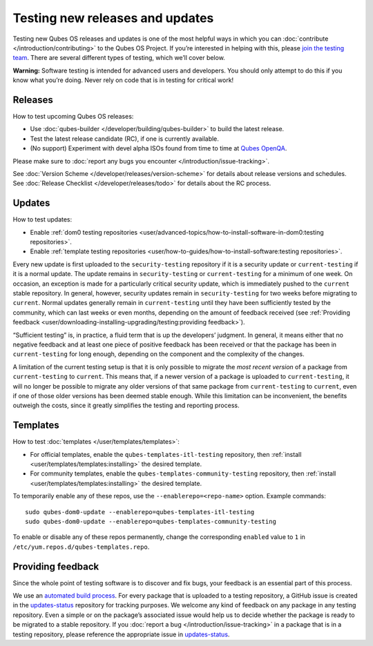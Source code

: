 ================================
Testing new releases and updates
================================

Testing new Qubes OS releases and updates is one of the most helpful
ways in which you can :doc:`contribute </introduction/contributing>` to the Qubes
OS Project. If you’re interested in helping with this, please `join the testing team <https://forum.qubes-os.org/t/joining-the-testing-team/5190>`__.
There are several different types of testing, which we’ll cover below.

**Warning:** Software testing is intended for advanced users and
developers. You should only attempt to do this if you know what you’re
doing. Never rely on code that is in testing for critical work!

Releases
========

How to test upcoming Qubes OS releases:

-  Use :doc:`qubes-builder </developer/building/qubes-builder>` to build the latest
   release.
-  Test the latest release candidate (RC), if one is currently
   available.
-  (No support) Experiment with devel alpha ISOs found from time to time
   at `Qubes OpenQA <https://openqa.qubes-os.org/>`__.

Please make sure to :doc:`report any bugs you encounter </introduction/issue-tracking>`.

See :doc:`Version Scheme </developer/releases/version-scheme>` for details about release
versions and schedules. See :doc:`Release Checklist </developer/releases/todo>`
for details about the RC process.

Updates
=======

How to test updates:

-  Enable :ref:`dom0 testing    repositories <user/advanced-topics/how-to-install-software-in-dom0:testing repositories>`.
-  Enable :ref:`template testing    repositories <user/how-to-guides/how-to-install-software:testing repositories>`.

Every new update is first uploaded to the ``security-testing``
repository if it is a security update or ``current-testing`` if it is a
normal update. The update remains in ``security-testing`` or
``current-testing`` for a minimum of one week. On occasion, an exception
is made for a particularly critical security update, which is
immediately pushed to the ``current`` stable repository. In general,
however, security updates remain in ``security-testing`` for two weeks
before migrating to ``current``. Normal updates generally remain in
``current-testing`` until they have been sufficiently tested by the
community, which can last weeks or even months, depending on the amount
of feedback received (see :ref:`Providing feedback <user/downloading-installing-upgrading/testing:providing feedback>`).

“Sufficient testing” is, in practice, a fluid term that is up the
developers’ judgment. In general, it means either that no negative
feedback and at least one piece of positive feedback has been received
or that the package has been in ``current-testing`` for long enough,
depending on the component and the complexity of the changes.

A limitation of the current testing setup is that it is only possible to
migrate the *most recent version* of a package from ``current-testing``
to ``current``. This means that, if a newer version of a package is
uploaded to ``current-testing``, it will no longer be possible to
migrate any older versions of that same package from ``current-testing``
to ``current``, even if one of those older versions has been deemed
stable enough. While this limitation can be inconvenient, the benefits
outweigh the costs, since it greatly simplifies the testing and
reporting process.

Templates
=========

How to test :doc:`templates </user/templates/templates>`:

-  For official templates, enable the ``qubes-templates-itl-testing``
   repository, then :ref:`install <user/templates/templates:installing>` the desired
   template.
-  For community templates, enable the
   ``qubes-templates-community-testing`` repository, then
   :ref:`install <user/templates/templates:installing>` the desired template.

To temporarily enable any of these repos, use the
``--enablerepo=<repo-name>`` option. Example commands:

::

   sudo qubes-dom0-update --enablerepo=qubes-templates-itl-testing
   sudo qubes-dom0-update --enablerepo=qubes-templates-community-testing

To enable or disable any of these repos permanently, change the
corresponding ``enabled`` value to ``1`` in
``/etc/yum.repos.d/qubes-templates.repo``.

Providing feedback
==================

Since the whole point of testing software is to discover and fix bugs,
your feedback is an essential part of this process.

We use an `automated build process <https://github.com/QubesOS/qubes-infrastructure/blob/master/README.md>`__. For every package that is uploaded to a testing repository, a GitHub issue is created in the `updates-status <https://github.com/QubesOS/updates-status/issues>`__
repository for tracking purposes. We welcome any kind of feedback on any
package in any testing repository. Even a simple or on the package’s
associated issue would help us to decide whether the package is ready to
be migrated to a stable repository. If you :doc:`report a bug </introduction/issue-tracking>` in a package that is in a testing
repository, please reference the appropriate issue in `updates-status <https://github.com/QubesOS/updates-status/issues>`__.
